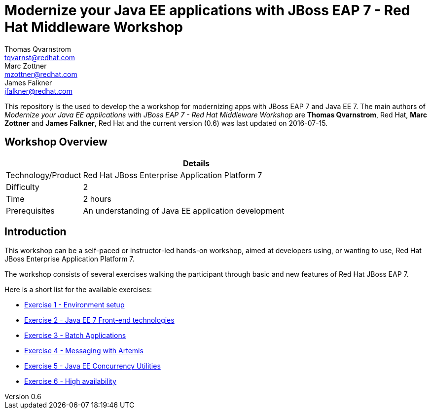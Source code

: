 = Modernize your Java EE applications with JBoss EAP 7 - Red Hat Middleware Workshop
Thomas Qvarnstrom <tqvarnst@redhat.com>; Marc Zottner <mzottner@redhat.com>; James Falkner <jfalkner@redhat.com>

:sectnums!:
:toc: left
:revnumber: 0.6
:revdate: 2016-07-15

This repository is the used to develop the a workshop for modernizing apps with JBoss EAP 7 and Java EE 7. The main authors of _{doctitle}_ are *{author}*, Red Hat, *{author_2}* and *{author_3}*, Red Hat and the current version ({revnumber}) was last updated on {revdate}.

== Workshop Overview

[cols="1,4", options="header"]
|===
2+|  Details
| Technology/Product | Red Hat JBoss Enterprise Application Platform 7
| Difficulty | 2
| Time | 2 hours
| Prerequisites | An understanding of Java EE application development
|===


== Introduction

This workshop can be a self-paced or instructor-led hands-on workshop, aimed at developers using, or wanting to use, Red Hat JBoss Enterprise Application Platform 7.

The workshop consists of several exercises walking the participant through basic and new features of Red Hat JBoss EAP 7.

Here is a short list for the available exercises:

* link:exercise1-setup.adoc[Exercise 1 - Environment setup]
* link:exercise2-frontend.adoc[Exercise 2 - Java EE 7 Front-end technologies]
* link:exercise3-batch.adoc[Exercise 3 - Batch Applications]
* link:exercise4-messaging.adoc[Exercise 4 - Messaging with Artemis]
* link:exercise5-concurrency.adoc[Exercise 5 - Java EE Concurrency Utilities]
* link:exercise6-high-availability.adoc[Exercise 6 - High availability]
